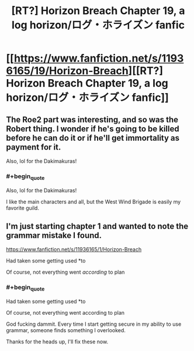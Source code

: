 #+TITLE: [RT?] Horizon Breach Chapter 19, a log horizon/ログ・ホライズン fanfic

* [[https://www.fanfiction.net/s/11936165/19/Horizon-Breach][[RT?] Horizon Breach Chapter 19, a log horizon/ログ・ホライズン fanfic]]
:PROPERTIES:
:Author: elevul
:Score: 5
:DateUnix: 1473065696.0
:END:

** The Roe2 part was interesting, and so was the Robert thing. I wonder if he's going to be killed before he can do it or if he'll get immortality as payment for it.

Also, lol for the Dakimakuras!
:PROPERTIES:
:Author: elevul
:Score: 1
:DateUnix: 1473065800.0
:END:

*** #+begin_quote
  Also, lol for the Dakimakuras!
#+end_quote

I like the main characters and all, but the West Wind Brigade is easily my favorite guild.
:PROPERTIES:
:Author: GaBeRockKing
:Score: 1
:DateUnix: 1473094348.0
:END:


** I'm just starting chapter 1 and wanted to note the grammar mistake I found.

[[https://www.fanfiction.net/s/11936165/1/Horizon-Breach]]

Had taken some getting used *to

Of course, not everything went /according/ to plan
:PROPERTIES:
:Author: appropriate-username
:Score: 1
:DateUnix: 1473192768.0
:END:

*** #+begin_quote
  Had taken some getting used *to

  Of course, not everything went according to plan
#+end_quote

God fucking dammit. Every time I start getting secure in my ability to use grammar, someone finds something I overlooked.

Thanks for the heads up, I'll fix these now.
:PROPERTIES:
:Author: GaBeRockKing
:Score: 2
:DateUnix: 1473202086.0
:END:
